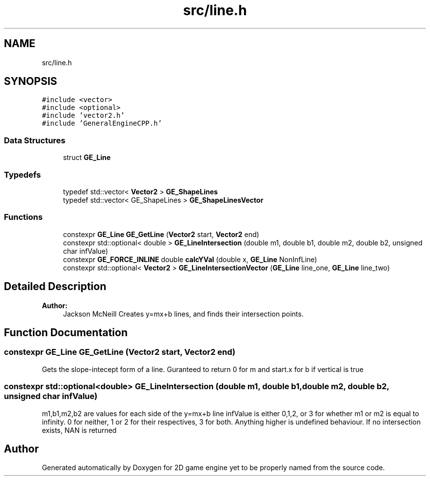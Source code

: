 .TH "src/line.h" 3 "Fri May 18 2018" "Version 0.1" "2D game engine yet to be properly named" \" -*- nroff -*-
.ad l
.nh
.SH NAME
src/line.h
.SH SYNOPSIS
.br
.PP
\fC#include <vector>\fP
.br
\fC#include <optional>\fP
.br
\fC#include 'vector2\&.h'\fP
.br
\fC#include 'GeneralEngineCPP\&.h'\fP
.br

.SS "Data Structures"

.in +1c
.ti -1c
.RI "struct \fBGE_Line\fP"
.br
.in -1c
.SS "Typedefs"

.in +1c
.ti -1c
.RI "typedef std::vector< \fBVector2\fP > \fBGE_ShapeLines\fP"
.br
.ti -1c
.RI "typedef std::vector< GE_ShapeLines > \fBGE_ShapeLinesVector\fP"
.br
.in -1c
.SS "Functions"

.in +1c
.ti -1c
.RI "constexpr \fBGE_Line\fP \fBGE_GetLine\fP (\fBVector2\fP start, \fBVector2\fP end)"
.br
.ti -1c
.RI "constexpr std::optional< double > \fBGE_LineIntersection\fP (double m1, double b1, double m2, double b2, unsigned char infValue)"
.br
.ti -1c
.RI "constexpr \fBGE_FORCE_INLINE\fP double \fBcalcYVal\fP (double x, \fBGE_Line\fP NonInfLine)"
.br
.ti -1c
.RI "constexpr std::optional< \fBVector2\fP > \fBGE_LineIntersectionVector\fP (\fBGE_Line\fP line_one, \fBGE_Line\fP line_two)"
.br
.in -1c
.SH "Detailed Description"
.PP 

.PP
\fBAuthor:\fP
.RS 4
Jackson McNeill Creates y=mx+b lines, and finds their intersection points\&. 
.RE
.PP

.SH "Function Documentation"
.PP 
.SS "constexpr \fBGE_Line\fP GE_GetLine (\fBVector2\fP start, \fBVector2\fP end)"
Gets the slope-intecept form of a line\&. Guranteed to return 0 for m and start\&.x for b if vertical is true 
.SS "constexpr std::optional<double> GE_LineIntersection (double m1, double b1, double m2, double b2, unsigned char infValue)"
m1,b1,m2,b2 are values for each side of the y=mx+b line infValue is either 0,1,2, or 3 for whether m1 or m2 is equal to infinity\&. 0 for neither, 1 or 2 for their respectives, 3 for both\&. Anything higher is undefined behaviour\&. If no intersection exists, NAN is returned 
.SH "Author"
.PP 
Generated automatically by Doxygen for 2D game engine yet to be properly named from the source code\&.
